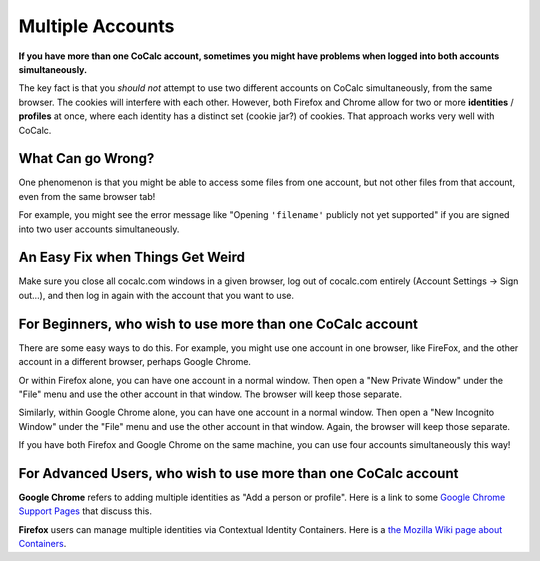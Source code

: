 .. index:: Multiple Accounts
.. _multiple-accounts:

=============================
Multiple Accounts
=============================

**If you have more than one CoCalc account, sometimes you might have problems when logged into both accounts simultaneously.**

The key fact is that you *should not* attempt to use two different accounts on CoCalc simultaneously, from the same browser.
The cookies will interfere with each other.
However, both Firefox and Chrome allow for two or more **identities** / **profiles** at once,
where each identity has a distinct set (cookie jar?) of cookies.
That approach works very well with CoCalc.


What Can go Wrong?
======================

One phenomenon is that you might be able to access some files from one account,
but not other files from that account, even from the same browser tab!

For example, you might see the error message like "Opening ``'filename'`` publicly not yet supported" if you are signed into two user accounts simultaneously.



An Easy Fix when Things Get Weird
========================================

Make sure you close all cocalc.com windows in a given browser,
log out of cocalc.com entirely (Account Settings → Sign out…),
and then log in again with the account that you want to use.



For Beginners, who wish to use more than one CoCalc account
==============================================================

There are some easy ways to do this. For example, you might use one account in one browser, like FireFox, and the other account in a different browser, perhaps Google Chrome.

Or within Firefox alone, you can have one account in a normal window.
Then open a "New Private Window" under the "File" menu and use the other account in that window.
The browser will keep those separate.

Similarly, within Google Chrome alone, you can have one account in a normal window.
Then open a "New Incognito Window" under the "File" menu
and use the other account in that window.
Again, the browser will keep those separate.

If you have both Firefox and Google Chrome on the same machine,
you can use four accounts simultaneously this way!



For Advanced Users, who wish to use more than one CoCalc account
===================================================================

**Google Chrome** refers to adding multiple identities as "Add a person or profile".
Here is a link to some `Google Chrome Support Pages <https://support.google.com/chrome/answer/2364824?hl=en>`_ that discuss this.

**Firefox** users can manage multiple identities via Contextual Identity Containers.
Here is a `the Mozilla Wiki page about Containers <https://wiki.mozilla.org/Security/Contextual_Identity_Project/Containers>`_.

